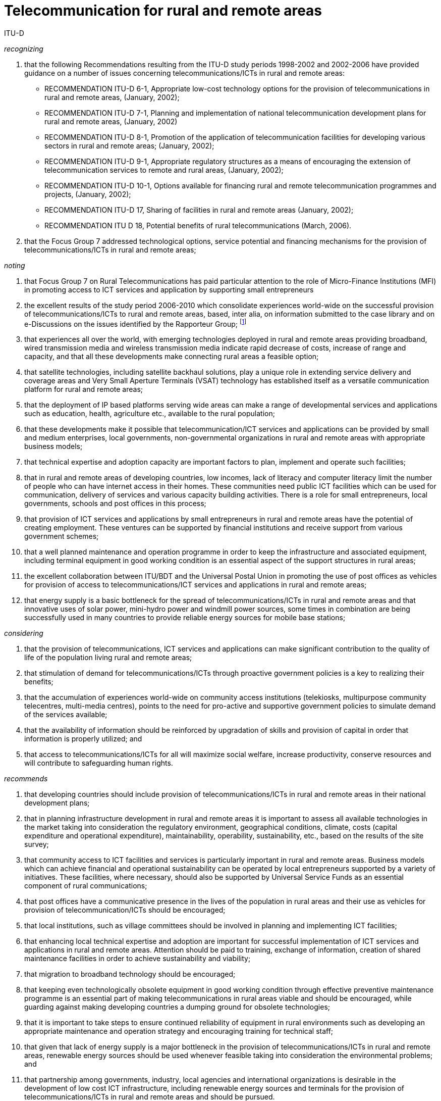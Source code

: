 = Telecommunication for rural and remote areas
:bureau: D
:docnumber: D.19
:published-date: 2019-01
:status: in-force
:doctype: recommendation
:imagesdir: images
:docfile: D-REC-D.19-201003-E.adoc
:mn-document-class: itu
:mn-output-extensions: xml,html,doc,pdf,rxl
:local-cache-only:
:data-uri-image:
:section-refsig: Clause
:xrefstyle: short
:legacy-do-not-insert-missing-sections:

== {blank}

ITU-D

_recognizing_

. that the following Recommendations resulting from the ITU-D study periods 1998-2002 and 2002-2006 have provided guidance on a number of issues concerning telecommunications/ICTs in rural and remote areas:

** RECOMMENDATION ITU-D 6-1, Appropriate low-cost technology options for the provision of telecommunications in rural and remote areas, (January, 2002);

** RECOMMENDATION ITU-D 7-1, Planning and implementation of national telecommunication development plans for rural and remote areas, (January, 2002)

** RECOMMENDATION ITU-D 8-1, Promotion of the application of telecommunication facilities for developing various sectors in rural and remote areas; (January, 2002);

** RECOMMENDATION ITU-D 9-1, Appropriate regulatory structures as a means of encouraging the extension of telecommunication services to remote and rural areas, (January, 2002);

** RECOMMENDATION ITU-D 10-1, Options available for financing rural and remote telecommunication programmes and projects, (January, 2002);

** RECOMMENDATION ITU-D 17, Sharing of facilities in rural and remote areas (January, 2002);

** RECOMMENDATION ITU D 18, Potential benefits of rural telecommunications (March, 2006).


. that the Focus Group 7 addressed technological options, service potential and financing mechanisms for the provision of telecommunications/ICTs in rural and remote areas;


_noting_

. that Focus Group 7 on Rural Telecommunications has paid particular attention to the role of Micro-Finance Institutions (MFI) in promoting access to ICT services and application by supporting small entrepreneurs

. the excellent results of the study period 2006-2010 which consolidate experiences world-wide on the successful provision of telecommunications/ICTs to rural and remote areas, based, inter alia, on information submitted to the case library and on e-Discussions on the issues identified by the Rapporteur Group; {blank}footnote:[The case library on Question 10-2/2 is available at
http://www.itu.int/ITU-D/study_groups/SGP_2006-2010/events/Case_Library/index.asp.
e-Discussion web page is available at http://www.itu.int/ituweblogs/ITU-D-SG2-Q10/]

. that experiences all over the world, with emerging technologies deployed in rural and remote areas providing broadband, wired transmission media and wireless transmission media indicate rapid decrease of costs, increase of range and capacity, and that all these developments make connecting rural areas a feasible option;

. that satellite technologies, including satellite backhaul solutions, play a unique role in extending service delivery and coverage areas and Very Small Aperture Terminals (VSAT) technology has established itself as a versatile communication platform for rural and remote areas;

. that the deployment of IP based platforms serving wide areas can make a range of developmental services and applications such as education, health, agriculture etc., available to the rural population;

. that these developments make it possible that telecommunication/ICT services and applications can be provided by small and medium enterprises, local governments, non-governmental organizations in rural and remote areas with appropriate business models;

. that technical expertise and adoption capacity are important factors to plan, implement and operate such facilities;

. that in rural and remote areas of developing countries, low incomes, lack of literacy and computer literacy limit the number of people who can have internet access in their homes. These communities need public ICT facilities which can be used for communication, delivery of services and various capacity building activities. There is a role for small entrepreneurs, local governments, schools and post offices in this process;

. that provision of ICT services and applications by small entrepreneurs in rural and remote areas have the potential of creating employment. These ventures can be supported by financial institutions and receive support from various government schemes;

. that a well planned maintenance and operation programme in order to keep the infrastructure and associated equipment, including terminal equipment in good working condition is an essential aspect of the support structures in rural areas;

. the excellent collaboration between ITU/BDT and the Universal Postal Union in promoting the use of post offices as vehicles for provision of access to telecommunications/ICT services and applications in rural and remote areas;

. that energy supply is a basic bottleneck for the spread of telecommunications/ICTs in rural and remote areas and that innovative uses of solar power, mini-hydro power and windmill power sources, some times in combination are being successfully used in many countries to provide reliable energy sources for mobile base stations;



_considering_

. that the provision of telecommunications, ICT services and applications can make significant contribution to the quality of life of the population living rural and remote areas;

. that stimulation of demand for telecommunications/ICTs through proactive government policies is a key to realizing their benefits;

. that the accumulation of experiences world-wide on community access institutions (telekiosks, multipurpose community telecentres, multi-media centres), points to the need for pro-active and supportive government policies to simulate demand of the services available;

. that the availability of information should be reinforced by upgradation of skills and provision of capital in order that information is properly utilized; and

. that access to telecommunications/ICTs for all will maximize social welfare, increase productivity, conserve resources and will contribute to safeguarding human rights.



_recommends_

. that developing countries should include provision of telecommunications/ICTs in rural and remote areas in their national development plans;

. that in planning infrastructure development in rural and remote areas it is important to assess all available technologies in the market taking into consideration the regulatory environment, geographical conditions, climate, costs (capital expenditure and operational expenditure), maintainability, operability, sustainability, etc., based on the results of the site survey;

. that community access to ICT facilities and services is particularly important in rural and remote areas. Business models which can achieve financial and operational sustainability can be operated by local entrepreneurs supported by a variety of initiatives. These facilities, where necessary, should also be supported by Universal Service Funds as an essential component of rural communications;

. that post offices have a communicative presence in the lives of the population in rural areas and their use as vehicles for provision of telecommunication/ICTs should be encouraged;

. that local institutions, such as village committees should be involved in planning and implementing ICT facilities;

. that enhancing local technical expertise and adoption are important for successful implementation of ICT services and applications in rural and remote areas. Attention should be paid to training, exchange of information, creation of shared maintenance facilities in order to achieve sustainability and viability;

. that migration to broadband technology should be encouraged;

. that keeping even technologically obsolete equipment in good working condition through effective preventive maintenance programme is an essential part of making telecommunications in rural areas viable and should be encouraged, while guarding against making developing countries a dumping ground for obsolete technologies;

. that it is important to take steps to ensure continued reliability of equipment in rural environments such as developing an appropriate maintenance and operation strategy and encouraging training for technical staff;

. that given that lack of energy supply is a major bottleneck in the provision of telecommunications/ICTs in rural and remote areas, renewable energy sources should be used whenever feasible taking into consideration the environmental problems; and

. that partnership among governments, industry, local agencies and international organizations is desirable in the development of low cost ICT infrastructure, including renewable energy sources and terminals for the provision of telecommunications/ICTs in rural and remote areas and should be pursued.
